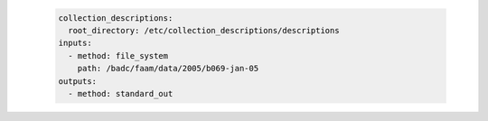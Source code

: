    .. code-block:: yaml

      collection_descriptions:
        root_directory: /etc/collection_descriptions/descriptions
      inputs:
        - method: file_system
          path: /badc/faam/data/2005/b069-jan-05
      outputs:
        - method: standard_out
